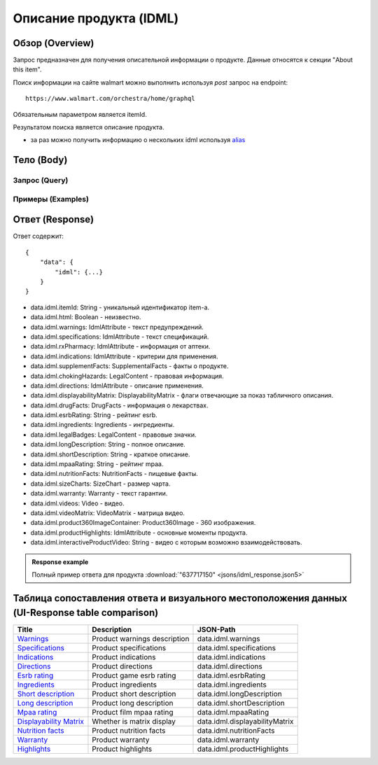Описание продукта (IDML)
--------------------------

Обзор (Overview)
~~~~~~~~~~~~~~~~~~

..
    Overview для каждого запроса должно содержать:

        1. Предназначение.
        2. HTTP метод и endpoint.
        3. Описание свойств запроса.
        4. Описание ответа.
        5. Особенности.

.. Предназначение

Запрос предназначен для получения описательной информации о продукте. Данные относятся к секции "About this item". \

.. HTTP метод и endpoint.

Поиск информации на сайте walmart можно выполнить используя `post` запрос на endpoint:
::

    https://www.walmart.com/orchestra/home/graphql

.. Описание свойств запроса.

Обязательным параметром является itemId.

.. Описание ответа.

Результатом поиска является описание продукта. \

.. Особенности

- за раз можно получить информацию о нескольких idml используя `alias <https://graphql.org/learn/queries/#aliases>`_

Тело (Body)
~~~~~~~~~~~~~

Запрос (Query)
""""""""""""""""

.. function:: idml(...)

    .. admonition:: Schema reference
            :class: info

            Description: IDML

    :parameter String $itemId:
        .. admonition:: Schema reference
                :class: info

                Description: null

        Уникальный идентификатор item-а. \

    :parameter Boolean $html:
        .. admonition:: Schema reference
                :class: info

                Description: null

Примеры (Examples)
""""""""""""""""""""

.. collapse:: Запрос

    .. code-block::

        query GetIDML($itemId:String, $html:Boolean){idml(itemId:$itemId, html:$html){itemId html warnings{name value  attribute} specifications{name value  attribute}  rxPharmacy{name value  attribute}  indications{name value  attribute}  supplementFacts{headers{name value attribute} footers{name value attribute} segments{name amount dvp}}  chokingHazards{headline image message mature ageRestriction}    directions{name value  attribute}  displayabilityMatrix{researchTabModuleKey showAboutAlbumHeader  showVideoContent showMarketingContent}  drugFacts{activeIngredients{name values{name }} warnings{name value  attribute} directions{name value  attribute} inactiveIngredients{name value  attribute} question{name value  attribute} otherInformation{name value  attribute}}  esrbRating ingredients{ingredients{name value  attribute} activeIngredientName{name value  attribute} activeIngredients{name value  attribute} inactiveIngredients{name value  attribute}}  legalBadges{headline image message mature ageRestriction}  longDescription shortDescription mpaaRating nutritionFacts{calorieInfo{name mainNutrient{name amount dvp} childNutrients{name amount dvp}} keyNutrients{name values{name mainNutrient{name amount dvp} childNutrients{name amount dvp}}} vitaminMinerals{name mainNutrient{name amount dvp} childNutrients{name amount dvp}} servingInfo{name values{name value  attribute}} staticContent{name value  attribute} additionalDisclaimer{name value  attribute} }  sizeCharts{id tagDisplay}  warranty{length information}  videos{poster title versions{small large}}  videoMatrix{usItemId videoModulesKey videoModulesType}  product360ImageContainer{name url}  productHighlights{name value  attribute}  interactiveProductVideo}}


.. collapse:: Переменные

    .. code-block::

        {
            "itemId": "637717150",
            "html": true
        }

Ответ (Response)
~~~~~~~~~~~~~~~~~~

Ответ содержит:
::

    {
        "data": {
            "idml": {...}
        }
    }

- data.idml.itemId: String - уникальный идентификатор item-а. \
- data.idml.html: Boolean - неизвестно. \
- data.idml.warnings: IdmlAttribute - текст предупреждений. \
- data.idml.specifications: IdmlAttribute - текст спецификаций. \
- data.idml.rxPharmacy: IdmlAttribute - информация от аптеки. \
- data.idml.indications: IdmlAttribute - критерии для применения. \
- data.idml.supplementFacts: SupplementalFacts - факты о продукте. \
- data.idml.chokingHazards: LegalContent - правовая информация. \
- data.idml.directions: IdmlAttribute - описание применения. \
- data.idml.displayabilityMatrix: DisplayabilityMatrix - флаги отвечающие за показ табличного описания. \
- data.idml.drugFacts: DrugFacts - информация о лекарствах. \
- data.idml.esrbRating: String - рейтинг esrb. \
- data.idml.ingredients: Ingredients - ингредиенты. \
- data.idml.legalBadges: LegalContent - правовые значки. \
- data.idml.longDescription: String - полное описание. \
- data.idml.shortDescription: String - краткое описание. \
- data.idml.mpaaRating: String - рейтинг mpaa. \
- data.idml.nutritionFacts: NutritionFacts - пищевые факты. \
- data.idml.sizeCharts: SizeChart - размер чарта. \
- data.idml.warranty: Warranty - текст гарантии. \
- data.idml.videos: Video - видео. \
- data.idml.videoMatrix: VideoMatrix - матрица видео. \
- data.idml.product360ImageContainer: Product360Image - 360 изображения. \
- data.idml.productHighlights: IdmlAttribute - основные моменты продукта. \
- data.idml.interactiveProductVideo: String - видео с которым возможно взаимодействовать. \



.. admonition:: Response example
    :class: note

    Полный пример ответа для продукта :download:`"637717150" <jsons/idml_response.json5>`

Таблица сопоставления ответа и визуального местоположения данных (UI-Response table comparison)
~~~~~~~~~~~~~~~~~~~~~~~~~~~~~~~~~~~~~~~~~~~~~~~~~~~~~~~~~~~~~~~~~~~~~~~~~~~~~~~~~~~~~~~~~~~~~~~~~

.. _warnings: https://monosnap.com/file/Kh8WKu2xV9N1MrWRU6bckEOkoxw3ua
.. |warnings| replace:: Warnings

.. _spec: https://monosnap.com/file/0NyKWhs8Gapiud38WbY6NJhVvaY5He
.. |spec| replace:: Specifications

.. _indications: https://monosnap.com/file/Oj09ThgZuaESzB8ZRmHoaxh0ElxUrg
.. |indications| replace:: Indications

.. _directions: https://monosnap.com/file/jjAFuID4wugjPp8EA7eLDyT8Rq0yWL
.. |directions| replace:: Directions

.. _esrbRating: https://monosnap.com/file/sWHy3ZR9BajK9NrJNq1SA7fOKEZdOg
.. |esrbRating| replace:: Esrb rating

.. _ingredients: https://monosnap.com/file/jOkmzKMdQj7ypABGAsMm22vdMqxiqH
.. |ingredients| replace::  Ingredients

.. _s_desc: https://monosnap.com/file/3UzJKXoLsJmyLsLmwF4Obd8m1Zu2yr
.. |s_desc| replace:: Short description

.. _l_desc: https://monosnap.com/file/BK0LHlW9roKHNMUgikZNpIEDKvMqui
.. |l_desc| replace:: Long description

.. _mpaa: https://monosnap.com/file/KMxE54yp1crrh0vImReqK5CASdw92L
.. |mpaa| replace:: Mpaa rating

.. _matrix: https://monosnap.com/file/OGmBEj2gzjyzbT7DPr8hMj2TY3gqRG
.. |matrix| replace:: Displayability Matrix

.. _nutrition: https://monosnap.com/file/6c6dmMCZARTxYVeDqtneM4LPUrZytI
.. |nutrition| replace:: Nutrition facts

.. _warranty: https://monosnap.com/file/ByaAjeOqggriHmCynqm6pJlmk3UUu7
.. |warranty| replace:: Warranty

.. _highlights: https://monosnap.com/file/nOp1KCPbFNP790GTnND903pdmicE1l
.. |highlights| replace:: Highlights


+----------------+------------------------------+--------------------------------+
| Title          | Description                  | JSON-Path                      |
+================+==============================+================================+
| |warnings|_    | Product warnings description | data.idml.warnings             |
+----------------+------------------------------+--------------------------------+
| |spec|_        | Product specifications       | data.idml.specifications       |
+----------------+------------------------------+--------------------------------+
| |indications|_ | Product indications          | data.idml.indications          |
+----------------+------------------------------+--------------------------------+
| |directions|_  | Product directions           | data.idml.directions           |
+----------------+------------------------------+--------------------------------+
| |esrbRating|_  | Product game esrb rating     | data.idml.esrbRating           |
+----------------+------------------------------+--------------------------------+
| |ingredients|_ | Product ingredients          | data.idml.ingredients          |
+----------------+------------------------------+--------------------------------+
| |s_desc|_      | Product short description    | data.idml.longDescription      |
+----------------+------------------------------+--------------------------------+
| |l_desc|_      | Product long description     | data.idml.shortDescription     |
+----------------+------------------------------+--------------------------------+
| |mpaa|_        | Product film mpaa rating     | data.idml.mpaaRating           |
+----------------+------------------------------+--------------------------------+
| |matrix|_      | Whether is matrix display    | data.idml.displayabilityMatrix |
+----------------+------------------------------+--------------------------------+
| |nutrition|_   | Product nutrition facts      | data.idml.nutritionFacts       |
+----------------+------------------------------+--------------------------------+
| |warranty|_    | Product warranty             | data.idml.warranty             |
+----------------+------------------------------+--------------------------------+
| |highlights|_  | Product highlights           | data.idml.productHighlights    |
+----------------+------------------------------+--------------------------------+
